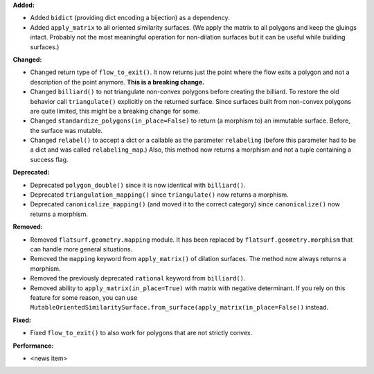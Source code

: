 **Added:**

* Added ``bidict`` (providing dict encoding a bijection) as a dependency.

* Added ``apply_matrix`` to all oriented similarity surfaces. (We apply the matrix to all polygons and keep the gluings intact. Probably not the most meaningful operation for non-dilation surfaces but it can be useful while building surfaces.)

**Changed:**

* Changed return type of ``flow_to_exit()``. It now returns just the point where the flow exits a polygon and not a description of the point anymore. **This is a breaking change.**

* Changed ``billiard()`` to not triangulate non-convex polygons before creating the billiard. To restore the old behavior call ``triangulate()`` explicitly on the returned surface. Since surfaces built from non-convex polygons are quite limited, this might be a breaking change for some.

* Changed ``standardize_polygons(in_place=False)`` to return (a morphism to) an immutable surface. Before, the surface was mutable.

* Changed ``relabel()`` to accept a dict or a callable as the parameter ``relabeling`` (before this parameter had to be a dict and was called ``relabeling_map``.) Also, this method now returns a morphism and not a tuple containing a success flag.

**Deprecated:**

* Deprecated ``polygon_double()`` since it is now identical with ``billiard()``.

* Deprecated ``triangulation_mapping()`` since ``triangulate()`` now returns a morphism.

* Deprecated ``canonicalize_mapping()`` (and moved it to the correct category) since ``canonicalize()`` now returns a morphism.

**Removed:**

* Removed ``flatsurf.geometry.mapping`` module. It has been replaced by ``flatsurf.geometry.morphism`` that can handle more general situations.

* Removed the ``mapping`` keyword from ``apply_matrix()`` of dilation surfaces. The method now always returns a morphism.

* Removed the previously deprecated ``rational`` keyword from ``billiard()``.

* Removed ability to ``apply_matrix(in_place=True)`` with matrix with negative determinant. If you rely on this feature for some reason, you can use ``MutableOrientedSimilaritySurface.from_surface(apply_matrix(in_place=False))`` instead.

**Fixed:**

* Fixed ``flow_to_exit()`` to also work for polygons that are not strictly convex.

**Performance:**

* <news item>
